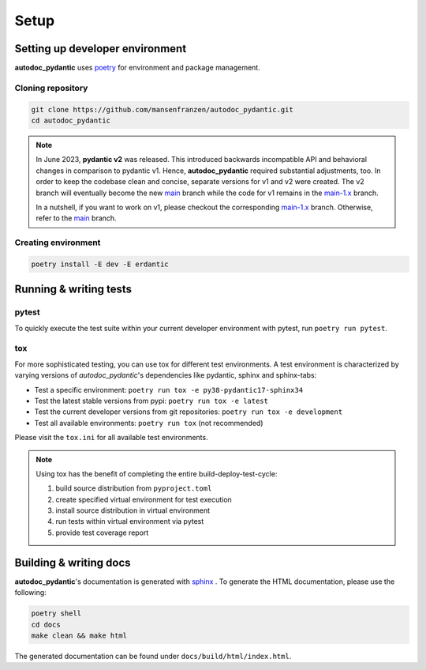 .. _main-1.x: https://github.com/mansenfranzen/autodoc_pydantic/tree/main-1.x
.. _main: https://github.com/mansenfranzen/autodoc_pydantic/tree/main

=====
Setup
=====

--------------------------------
Setting up developer environment
--------------------------------

**autodoc_pydantic** uses `poetry <https://python-poetry.org/>`__ for environment
and package management.

Cloning repository
------------------

.. code-block:: bash

   git clone https://github.com/mansenfranzen/autodoc_pydantic.git
   cd autodoc_pydantic

.. note::

   In June 2023, **pydantic v2** was released. This introduced backwards
   incompatible API and behavioral changes in comparison to pydantic v1. Hence,
   **autodoc_pydantic** required substantial adjustments, too. In order to keep
   the codebase clean and concise, separate versions for v1 and v2 were
   created. The v2 branch will eventually become the new `main`_ branch while
   the code for v1 remains in the `main-1.x`_ branch.

   In a nutshell, if you want to work on v1, please checkout the corresponding
   `main-1.x`_ branch. Otherwise, refer to the `main`_ branch.

Creating environment
--------------------

.. code-block:: bash

   poetry install -E dev -E erdantic

-----------------------
Running & writing tests
-----------------------

pytest
------

To quickly execute the test suite within your current developer environment
with pytest, run ``poetry run pytest``.

tox
---

For more sophisticated testing, you can use tox for different test
environments. A test environment is characterized by varying versions of
*autodoc_pydantic*'s dependencies like pydantic, sphinx and sphinx-tabs:

- Test a specific environment: ``poetry run tox -e py38-pydantic17-sphinx34``
- Test the latest stable versions from pypi: ``poetry run tox -e latest``
- Test the current developer versions from git repositories: ``poetry run tox -e development``
- Test all available environments: ``poetry run tox`` (not recommended)

Please visit the ``tox.ini`` for all available test environments.

.. note::

   Using tox has the benefit of completing the entire build-deploy-test-cycle:

   1. build source distribution from ``pyproject.toml``
   2. create specified virtual environment for test execution
   3. install source distribution in virtual environment
   4. run tests within virtual environment via pytest
   5. provide test coverage report


-----------------------
Building & writing docs
-----------------------

**autodoc_pydantic**'s documentation is generated with `sphinx <https://www.sphinx-doc.org>`_ .
To generate the HTML documentation, please use the following:

.. code-block:: bash

   poetry shell
   cd docs
   make clean && make html

The generated documentation can be found under ``docs/build/html/index.html``.

.. show_versions::